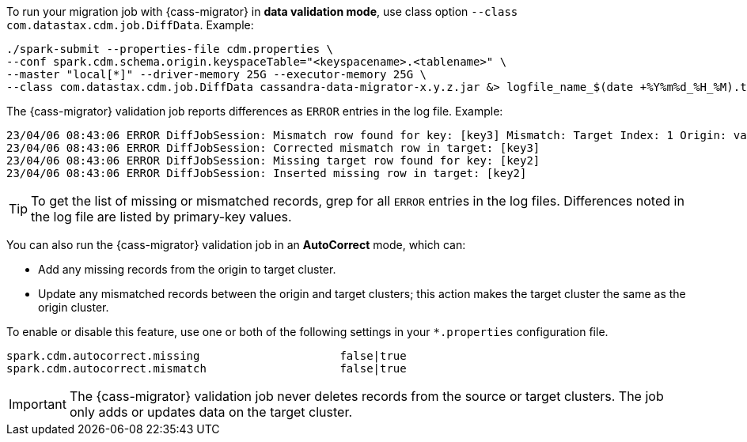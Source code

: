 To run your migration job with {cass-migrator} in **data validation mode**, use class option `--class com.datastax.cdm.job.DiffData`. 
Example:

[source,bash]
----
./spark-submit --properties-file cdm.properties \
--conf spark.cdm.schema.origin.keyspaceTable="<keyspacename>.<tablename>" \
--master "local[*]" --driver-memory 25G --executor-memory 25G \
--class com.datastax.cdm.job.DiffData cassandra-data-migrator-x.y.z.jar &> logfile_name_$(date +%Y%m%d_%H_%M).txt
----

The {cass-migrator} validation job reports differences as `ERROR` entries in the log file. 
Example:

[source,bash]
----
23/04/06 08:43:06 ERROR DiffJobSession: Mismatch row found for key: [key3] Mismatch: Target Index: 1 Origin: valueC Target: value999) 
23/04/06 08:43:06 ERROR DiffJobSession: Corrected mismatch row in target: [key3]
23/04/06 08:43:06 ERROR DiffJobSession: Missing target row found for key: [key2]
23/04/06 08:43:06 ERROR DiffJobSession: Inserted missing row in target: [key2]
----

[TIP]
====
To get the list of missing or mismatched records, grep for all `ERROR` entries in the log files.
Differences noted in the log file are listed by primary-key values.
====

You can also run the {cass-migrator} validation job in an **AutoCorrect** mode, which can:

* Add any missing records from the origin to target cluster.
* Update any mismatched records between the origin and target clusters; this action makes the target cluster the same as the origin cluster.

To enable or disable this feature, use one or both of the following settings in your `*.properties` configuration file.

[source,properties]
----
spark.cdm.autocorrect.missing                     false|true
spark.cdm.autocorrect.mismatch                    false|true
----

[IMPORTANT]
====
The {cass-migrator} validation job never deletes records from the source or target clusters.
The job only adds or updates data on the target cluster.
====